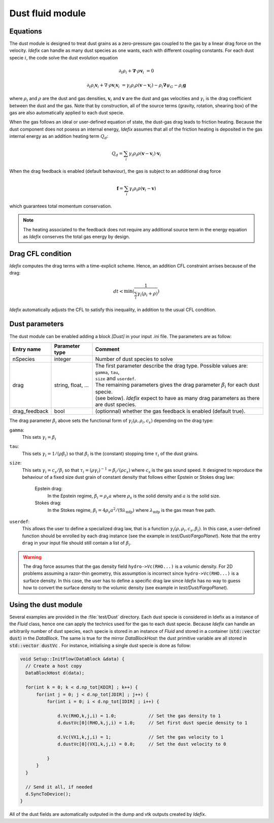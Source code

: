 .. _dustModule:

Dust fluid module
=========================

Equations
---------
The dust module is designed to treat dust grains as a zero-pressure gas coupled to the gas by a linear drag force on the velocity.
*Idefix* can handle as many dust species as one wants, each with different coupling constants. For each dust specie :math:`i`, the code solve the dust evolution equation

.. math::

    \partial_t \rho_i+\mathbf{\nabla}\cdot \rho \mathbf{v}_i&=0

    \partial_t \rho_i \mathbf{v}_i + \nabla\cdot \rho \mathbf{v}_i\mathbf{v}_i&=\gamma_i \rho_i \rho (\mathbf{v}-\mathbf{v}_i)-\rho_i\mathbf{\nabla}\psi_G-\rho_i\mathbf{g}


where :math:`\rho_i` and :math:`\rho` are the dust and gas densities, :math:`\mathbf{v}_i` and :math:`\mathbf{v}` are the dust and gas velocities and :math:`\gamma_i` is the drag coefficient
between the dust and the gas. Note that by construction, all of the source terms (gravity, rotation, shearing box) of the gas are also automatically applied to each dust specie.

When the gas follows an ideal or user-defined equation of state, the dust-gas drag leads to friction heating. Because the dust component does not posess an internal energy, *Idefix*
assumes that all of the friction heating is deposited in the gas internal energy as an addition heating term :math:`Q_d`:

.. math::

    Q_d = \sum_i \gamma_i \rho_i \rho (\mathbf{v}-\mathbf{v}_i)\cdot\mathbf{v}_i

When the drag feedback is enabled (default behaviour), the gas is subject to an additional drag force

.. math::

    \mathbf{f}=\sum_i \gamma_i \rho_i \rho (\mathbf{v}_i-\mathbf{v})

which guarantees total momentum conservation.

.. note::

    The heating associated to the feedback does not require any additional source term in the energy equation as *Idefix* conserves the total gas energy by design.



Drag CFL condition
-------------------
*Idefix* computes the drag terms with a time-explicit scheme. Hence, an addition CFL constraint arrises because of the drag:

.. math::

    dt < \min(\frac{1}{\sum_i\gamma_i(\rho_i+\rho)})

*Idefix* automatically adjusts the CFL to satisfy this inequality, in addition to the usual CFL condition.

Dust parameters
---------------

The dust module can be enabled adding a block `[Dust]` in your input .ini file. The parameters are as follow:

+----------------+-------------------------+---------------------------------------------------------------------------------------------+
|  Entry name    | Parameter type          | Comment                                                                                     |
+================+=========================+=============================================================================================+
| nSpecies       | integer                 | | Number of dust species to solve                                                           |
+----------------+-------------------------+---------------------------------------------------------------------------------------------+
| drag           | string, float, ...      | | The first parameter describe the drag type. Possible values are: ``gamma``, ``tau``,      |
|                |                         | | ``size`` and ``userdef``.                                                                 |
|                |                         | | The remaining parameters gives the drag parameter :math:`\beta_i` for each dust specie.   |
|                |                         | | (see below). *Idefix* expect to have as many drag parameters as there are dust species.   |
+----------------+-------------------------+---------------------------------------------------------------------------------------------+
| drag_feedback  | bool                    | | (optionnal) whether the gas feedback is enabled (default true).                           |
+----------------+-------------------------+---------------------------------------------------------------------------------------------+

The drag parameter :math:`\beta_i` above sets the functional form of :math:`\gamma_i(\rho, \rho_i, c_s)` depending on the drag type:

``gamma``:
  This sets :math:`\gamma_i=\beta_i`
``tau``:
  This sets :math:`\gamma_i=1/(\rho \beta_i)` so that :math:`\beta_i` is the (constant) stopping time :math:`\tau_i` of the dust grains.
``size``:
  This sets :math:`\gamma_i=c_s/\beta_i` so that :math:`\tau_i=(\rho \gamma_i)^{-1}=\beta_i/(\rho c_s)` where :math:`c_s` is the gas sound speed.
  It designed to reproduce the behaviour of a fixed size dust grain of constant density that follows either Epstein or Stokes drag law:

    Epstein drag:
      In the Epstein regime, :math:`\beta_i=\rho_s a` where :math:`\rho_s` is the solid density and :math:`a` is the solid size.
    Stokes drag:
      In the Stokes regime, :math:`\beta_i=4\rho_s a^2/(9\lambda_\mathrm{mfp})` where :math:`\lambda_\mathrm{mfp}` is the gas mean free path.

``userdef``:
  This allows the user to define a specialized drag law, that is a function :math:`\gamma_i(\rho, \rho_i, c_s, \beta_i)`. In this case, a user-defined
  function should be enrolled by each drag instance (see the example in `test/Dust/FargoPlanet`). Note that the entry ``drag`` in your
  input file should still contain a list of :math:`\beta_i`.


.. warning::
  The drag force assumes that the gas density field ``hydro->Vc(RHO...)`` is a volumic density. For 2D problems assuming
  a razor-thin geometry, this assumption is incorrect since ``hydro->Vc(RHO...)`` is a surface density. In this case,
  the user has to define a specific drag law since *Idefix* has no way to guess how to convert the surface density to
  the volumic density (see example in `test/Dust/FargoPlanet`).



Using the dust module
---------------------

Several examples are provided in the :file:`test/Dust` directory. Each dust specie is considered in Idefix as a instance of the `Fluid` class, hence
one can apply the technics used for the gas to each dust specie. Because *Idefix* can handle an arbitrarily number of dust species, each specie is stored
in an instance of `Fluid` and stored in a container (:code:`std::vector dust`) in the `DataBlock`. The same is true for the mirror `DataBlockHost`: the
dust primitive variable are all stored in :code:`std::vector dustVc` . For instance, initialising
a single dust specie is done as follow:

.. code-block:: c++


    void Setup::InitFlow(DataBlock &data) {
      // Create a host copy
      DataBlockHost d(data);

      for(int k = 0; k < d.np_tot[KDIR] ; k++) {
          for(int j = 0; j < d.np_tot[JDIR] ; j++) {
              for(int i = 0; i < d.np_tot[IDIR] ; i++) {

                  d.Vc(RHO,k,j,i) = 1.0;            // Set the gas density to 1
                  d.dustVc[0](RHO,k,j,i) = 1.0;     // Set first dust specie density to 1

                  d.Vc(VX1,k,j,i) = 1;              // Set the gas velocity to 1
                  d.dustVc[0](VX1,k,j,i) = 0.0;     // Set the dust velocity to 0

              }
          }
      }

      // Send it all, if needed
      d.SyncToDevice();
    }



All of the dust fields are automatically outputed in the dump and vtk outputs created by *Idefix*.
